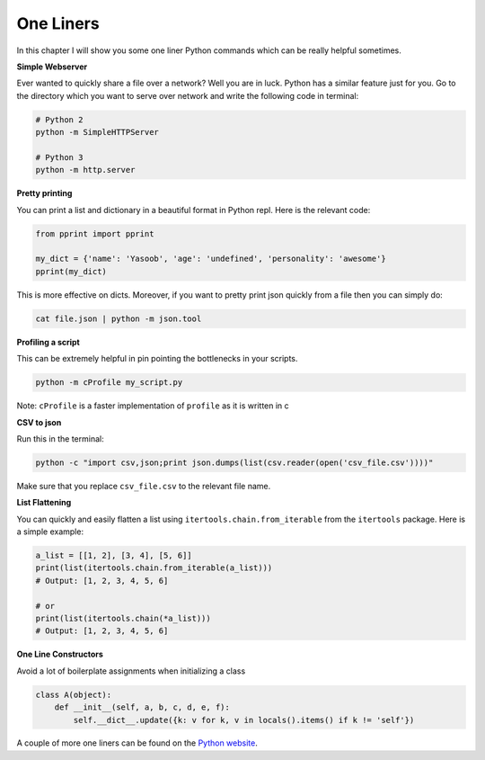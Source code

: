 One Liners
----------

In this chapter I will show you some one liner Python commands which can
be really helpful sometimes.

**Simple Webserver**

Ever wanted to quickly share a file over a network? Well you are in
luck. Python has a similar feature just for you. Go to the directory
which you want to serve over network and write the following code in
terminal:

.. code:: python

    # Python 2
    python -m SimpleHTTPServer

    # Python 3
    python -m http.server

**Pretty printing**

You can print a list and dictionary in a beautiful format in Python
repl. Here is the relevant code:

.. code:: python

    from pprint import pprint

    my_dict = {'name': 'Yasoob', 'age': 'undefined', 'personality': 'awesome'}
    pprint(my_dict)

This is more effective on dicts. Moreover, if you want to pretty print
json quickly from a file then you can simply do:

.. code:: python

    cat file.json | python -m json.tool

**Profiling a script**

This can be extremely helpful in pin pointing the bottlenecks in your
scripts.

.. code:: python

    python -m cProfile my_script.py

Note: ``cProfile`` is a faster implementation of ``profile`` as it is
written in c

**CSV to json**

Run this in the terminal:

.. code:: python

    python -c "import csv,json;print json.dumps(list(csv.reader(open('csv_file.csv'))))"

Make sure that you replace ``csv_file.csv`` to the relevant file name.

**List Flattening**

You can quickly and easily flatten a list using
``itertools.chain.from_iterable`` from the ``itertools`` package. Here
is a simple example:

.. code:: python

    a_list = [[1, 2], [3, 4], [5, 6]]
    print(list(itertools.chain.from_iterable(a_list)))
    # Output: [1, 2, 3, 4, 5, 6]
    
    # or 
    print(list(itertools.chain(*a_list)))
    # Output: [1, 2, 3, 4, 5, 6]


**One Line Constructors**

Avoid a lot of boilerplate assignments when initializing a class

.. code:: python

    class A(object):
        def __init__(self, a, b, c, d, e, f):
            self.__dict__.update({k: v for k, v in locals().items() if k != 'self'})


A couple of more one liners can be found on the `Python
website <https://wiki.python.org/moin/Powerful%20Python%20One-Liners>`__.

